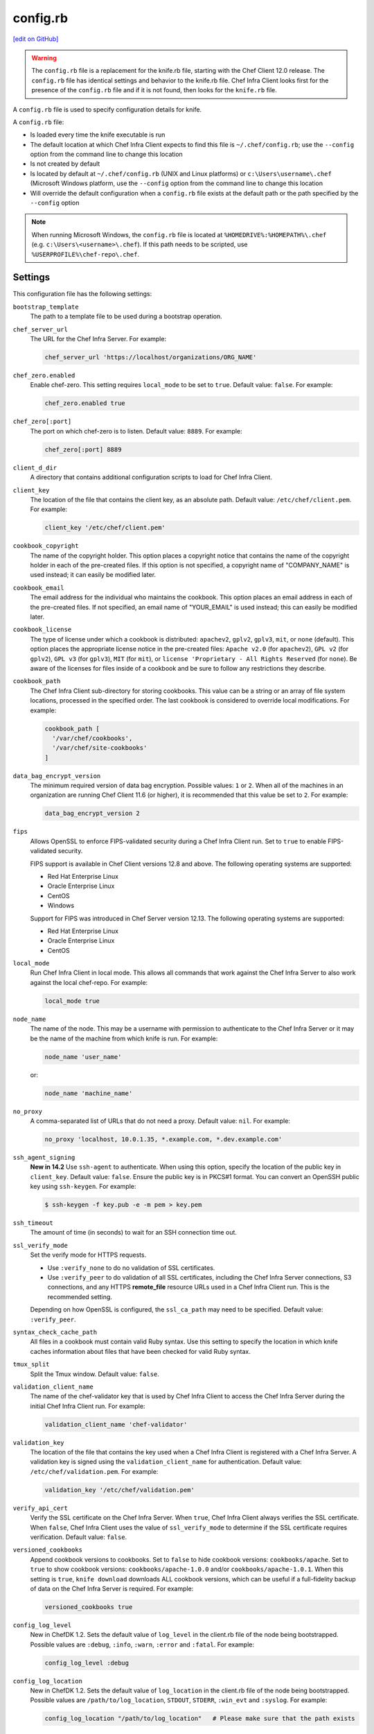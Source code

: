 =====================================================
config.rb
=====================================================
`[edit on GitHub] <https://github.com/chef/chef-web-docs/blob/master/chef_master/source/config_rb.rst>`__

.. warning:: The ``config.rb`` file is a replacement for the knife.rb file, starting with the Chef Client 12.0 release. The ``config.rb`` file has identical settings and behavior to the knife.rb file. Chef Infra Client looks first for the presence of the ``config.rb`` file and if it is not found, then looks for the ``knife.rb`` file.

A ``config.rb`` file is used to specify configuration details for knife.

A ``config.rb`` file:

* Is loaded every time the knife executable is run
* The default location at which Chef Infra Client expects to find this file is ``~/.chef/config.rb``; use the ``--config`` option from the command line to change this location
* Is not created by default
* Is located by default at ``~/.chef/config.rb`` (UNIX and Linux platforms) or ``c:\Users\username\.chef`` (Microsoft Windows platform, use the ``--config`` option from the command line to change this location
* Will override the default configuration when a ``config.rb`` file exists at the default path or the path specified by the ``--config`` option

.. note:: When running Microsoft Windows, the ``config.rb`` file is located at ``%HOMEDRIVE%:%HOMEPATH%\.chef`` (e.g. ``c:\Users\<username>\.chef``). If this path needs to be scripted, use ``%USERPROFILE%\chef-repo\.chef``.

Settings
=====================================================
This configuration file has the following settings:

``bootstrap_template``
   The path to a template file to be used during a bootstrap operation.

``chef_server_url``
   The URL for the Chef Infra Server. For example:

   .. code-block:: ruby

      chef_server_url 'https://localhost/organizations/ORG_NAME'

``chef_zero.enabled``
   Enable chef-zero. This setting requires ``local_mode`` to be set to ``true``. Default value: ``false``. For example:

   .. code-block:: ruby

      chef_zero.enabled true

``chef_zero[:port]``
   The port on which chef-zero is to listen. Default value: ``8889``. For example:

   .. code-block:: ruby

      chef_zero[:port] 8889

``client_d_dir``
   A directory that contains additional configuration scripts to load for Chef Infra Client.

``client_key``
   The location of the file that contains the client key, as an absolute path. Default value: ``/etc/chef/client.pem``. For example:

   .. code-block:: ruby

      client_key '/etc/chef/client.pem'

``cookbook_copyright``
   The name of the copyright holder. This option places a copyright notice that contains the name of the copyright holder in each of the pre-created files. If this option is not specified, a copyright name of "COMPANY_NAME" is used instead; it can easily be modified later.

``cookbook_email``
   The email address for the individual who maintains the cookbook. This option places an email address in each of the pre-created files. If not specified, an email name of "YOUR_EMAIL" is used instead; this can easily be modified later.

``cookbook_license``
   The type of license under which a cookbook is distributed: ``apachev2``, ``gplv2``, ``gplv3``, ``mit``, or ``none`` (default). This option places the appropriate license notice in the pre-created files: ``Apache v2.0`` (for ``apachev2``), ``GPL v2`` (for ``gplv2``), ``GPL v3`` (for ``gplv3``), ``MIT`` (for ``mit``), or ``license 'Proprietary - All Rights Reserved`` (for ``none``). Be aware of the licenses for files inside of a cookbook and be sure to follow any restrictions they describe.

``cookbook_path``
   The Chef Infra Client sub-directory for storing cookbooks. This value can be a string or an array of file system locations, processed in the specified order. The last cookbook is considered to override local modifications. For example:

   .. code-block:: ruby

      cookbook_path [
        '/var/chef/cookbooks',
        '/var/chef/site-cookbooks'
      ]

``data_bag_encrypt_version``
   The minimum required version of data bag encryption. Possible values: ``1`` or ``2``. When all of the machines in an organization are running Chef Client 11.6 (or higher), it is recommended that this value be set to ``2``. For example:

   .. code-block:: ruby

      data_bag_encrypt_version 2

``fips``
  Allows OpenSSL to enforce FIPS-validated security during a Chef Infra Client run. Set to ``true`` to enable FIPS-validated security.

  FIPS support is available in Chef Client versions 12.8 and above. The following operating systems are supported:

  * Red Hat Enterprise Linux
  * Oracle Enterprise Linux
  * CentOS
  * Windows

  Support for FIPS was introduced in Chef Server version 12.13. The following operating systems are supported:

  * Red Hat Enterprise Linux
  * Oracle Enterprise Linux
  * CentOS

``local_mode``
   Run Chef Infra Client in local mode. This allows all commands that work against the Chef Infra Server to also work against the local chef-repo. For example:

   .. code-block:: ruby

      local_mode true

``node_name``
   The name of the node. This may be a username with permission to authenticate to the Chef Infra Server or it may be the name of the machine from which knife is run. For example:

   .. code-block:: ruby

      node_name 'user_name'

   or:

   .. code-block:: ruby

      node_name 'machine_name'

``no_proxy``
   A comma-separated list of URLs that do not need a proxy. Default value: ``nil``. For example:

   .. code-block:: ruby

      no_proxy 'localhost, 10.0.1.35, *.example.com, *.dev.example.com'

``ssh_agent_signing``
   **New in 14.2** Use ``ssh-agent`` to authenticate. When using this option, specify the location of the public key in ``client_key``. Default value: ``false``. Ensure the public key is in PKCS#1 format. You can convert an OpenSSH public key using ``ssh-keygen``. For example:

   .. code-block:: bash

      $ ssh-keygen -f key.pub -e -m pem > key.pem

``ssh_timeout``
   The amount of time (in seconds) to wait for an SSH connection time out.

``ssl_verify_mode``
   Set the verify mode for HTTPS requests.

   * Use ``:verify_none`` to do no validation of SSL certificates.
   * Use ``:verify_peer`` to do validation of all SSL certificates, including the Chef Infra Server connections, S3 connections, and any HTTPS **remote_file** resource URLs used in a Chef Infra Client run. This is the recommended setting.

   Depending on how OpenSSL is configured, the ``ssl_ca_path`` may need to be specified. Default value: ``:verify_peer``.

``syntax_check_cache_path``
   All files in a cookbook must contain valid Ruby syntax. Use this setting to specify the location in which knife caches information about files that have been checked for valid Ruby syntax.

``tmux_split``
   Split the Tmux window. Default value: ``false``.

``validation_client_name``
   The name of the chef-validator key that is used by Chef Infra Client to access the Chef Infra Server during the initial Chef Infra Client run. For example:

   .. code-block:: ruby

      validation_client_name 'chef-validator'

``validation_key``
   The location of the file that contains the key used when a Chef Infra Client is registered with a Chef Infra Server. A validation key is signed using the ``validation_client_name`` for authentication. Default value: ``/etc/chef/validation.pem``. For example:

   .. code-block:: ruby

      validation_key '/etc/chef/validation.pem'

``verify_api_cert``
   Verify the SSL certificate on the Chef Infra Server. When ``true``, Chef Infra Client always verifies the SSL certificate. When ``false``, Chef Infra Client uses the value of ``ssl_verify_mode`` to determine if the SSL certificate requires verification. Default value: ``false``.

``versioned_cookbooks``
   Append cookbook versions to cookbooks. Set to ``false`` to hide cookbook versions: ``cookbooks/apache``. Set to ``true`` to show cookbook versions: ``cookbooks/apache-1.0.0`` and/or ``cookbooks/apache-1.0.1``. When this setting is ``true``, ``knife download`` downloads ALL cookbook versions, which can be useful if a full-fidelity backup of data on the Chef Infra Server is required. For example:

   .. code-block:: ruby

      versioned_cookbooks true

``config_log_level``
   New in ChefDK 1.2.
   Sets the default value of ``log_level`` in the client.rb file of the node being bootstrapped. Possible values are ``:debug``, ``:info``, ``:warn``, ``:error`` and ``:fatal``. For example:

   .. code-block:: ruby

      config_log_level :debug

``config_log_location``
   New in ChefDK 1.2.
   Sets the default value of ``log_location`` in the client.rb file of the node being bootstrapped. Possible values are ``/path/to/log_location``, ``STDOUT``, ``STDERR``, ``:win_evt`` and ``:syslog``. For example:

   .. code-block:: ruby

      config_log_location "/path/to/log_location"   # Please make sure that the path exists



Proxy Settings
----------------------------------------------------
In certain situations the proxy used by the Chef Infra Server requires authentication. In this situation, three settings must be added to the configuration file. Which settings to add depends on the protocol used to access the Chef Infra Server: HTTP or HTTPS.

If the Chef Infra Server is configured to use HTTP, add the following settings:

``http_proxy``
   The proxy server for HTTP connections. Default value: ``nil``. For example:

   .. code-block:: ruby

      http_proxy 'http://proxy.vmware.com:3128'

``http_proxy_user``
   The user name for the proxy server when the proxy server is using an HTTP connection. Default value: ``nil``.

``http_proxy_pass``
   The password for the proxy server when the proxy server is using an HTTP connection. Default value: ``nil``.

If the Chef Infra Server is configured to use HTTPS (such as the hosted Chef Infra Server), add the following settings:

``https_proxy``
   The proxy server for HTTPS connections. (The hosted Chef Infra Server uses an HTTPS connection.) Default value: ``nil``.

``https_proxy_user``
   The user name for the proxy server when the proxy server is using an HTTPS connection. Default value: ``nil``.

``https_proxy_pass``
   The password for the proxy server when the proxy server is using an HTTPS connection. Default value: ``nil``.

Use the following setting to specify URLs that do not need a proxy:

``no_proxy``
   A comma-separated list of URLs that do not need a proxy. Default value: ``nil``.



.d Directories
=====================================================
.. tag config_rb_client_dot_d_directories

Chef Infra Client supports reading multiple configuration files by putting them inside a ``.d`` configuration directory. For example: ``/etc/chef/client.d``. All files that end in ``.rb`` in the ``.d`` directory are loaded; other non-``.rb`` files are ignored.

``.d`` directories may exist in any location where the ``client.rb``, ``config.rb``, or ``solo.rb`` files are present, such as:

* ``/etc/chef/client.d``
* ``/etc/chef/config.d``
* ``~/chef/solo.d``

(There is no support for a ``knife.d`` directory; use ``config.d`` instead.)

For example, when using knife, the following configuration files would be loaded:

* ``~/.chef/config.rb``
* ``~/.chef/config.d/company_settings.rb``
* ``~/.chef/config.d/ec2_configuration.rb``
* ``~/.chef/config.d/old_settings.rb.bak``

The ``old_settings.rb.bak`` file is ignored because it's not a configuration file. The ``config.rb``, ``company_settings.rb``, and ``ec2_configuration`` files are merged together as if they are a single configuration file.

.. note:: If multiple configuration files exists in a ``.d`` directory, ensure that the same setting has the same value in all files.

.. end_tag

Optional Settings
=====================================================
In addition to the default settings in a ``config.rb`` file, there are other subcommand-specific settings that can be added:

#. A value passed via the command-line
#. A value contained in the ``config.rb`` file
#. The default value

A value passed via the command line will override a value in the ``config.rb`` file; a value in a ``config.rb`` file will override a default value.
Before adding any settings to the ``config.rb`` file:

* Verify the settings by reviewing the documentation for the knife subcommands and/or knife plugins
* Verify the use case(s) your organization has for adding them

Also note that:

* Custom plugins can be configured to use the same settings as the core knife subcommands
* Many of these settings are used by more than one subcommand and/or plugin
* Some of the settings are included only because knife checks for a value in the ``config.rb`` file

To add settings to the ``config.rb`` file, use the following syntax:

.. code-block:: ruby

   knife[:setting_name] = value

where ``value`` may require quotation marks (' ') if that value is a string. For example:

.. code-block:: ruby

   knife[:ssh_port] = 22
   knife[:bootstrap_template] = 'ubuntu14.04-gems'
   knife[:bootstrap_version] = ''
   knife[:bootstrap_proxy] = ''

Some of the optional ``config.rb`` settings are used often, such as the template file used in a bootstrap operation. The frequency of use of any option varies from organization to organization, so even though the following settings are often added to a ``config.rb`` file, they may not be the right settings to add for every organization:

``knife[:bootstrap_proxy]``
   The proxy server for the node that is the target of a bootstrap operation.

``knife[:bootstrap_template]``
   The path to a template file to be used during a bootstrap operation.

``knife[:bootstrap_version]``
   The version of Chef Infra Client to install.

``knife[:editor]``
   The $EDITOR that is used for all interactive commands.

``knife[:ssh_gateway]``
   The SSH tunnel or gateway that is used to run a bootstrap action on a machine that is not accessible from the workstation. Adding this setting can be helpful when a user cannot SSH directly into a host.

``knife[:ssh_port]``
   The SSH port.

Other SSH-related settings that are sometimes helpful when added to the ``config.rb`` file:

``knife[:forward_agent]``
   Enable SSH agent forwarding.

``knife[:ssh_attribute]``
   The attribute used when opening an SSH connection.

``knife[:ssh_password]``
   The SSH password. This can be used to pass the password directly on the command line. If this option is not specified (and a password is required) knife prompts for the password.

``knife[:ssh_user]``
   The SSH user name.

Some organizations choose to have all data bags use the same secret and secret file, rather than have a unique secret and secret file for each data bag. To use the same secret and secret file for all data bags, add the following to config.rb:

``knife[:secret]``
   The encryption key that is used for values contained within a data bag item.

``knife[:secret_file]``
   The path to the file that contains the encryption key.

Some settings are better left to Ohai, which will get the value at the start of a Chef Infra Client run:

``knife[:server_name]``
   Same as node_name. Recommended configuration is to allow Ohai to collect this value during each Chef Infra Client run.

``node_name``
   See the description above for this setting.

.. warning:: Review the full list of `optional settings </config_rb_optional_settings.html>`__ that can be added to the ``config.rb`` file. Many of these optional settings should not be added to the ``config.rb`` file. The reasons for not adding them can vary. For example, using ``--yes`` as a default in the ``config.rb`` file will cause knife to always assume that "Y" is the response to any prompt, which may lead to undesirable outcomes. Other settings, such as ``--hide-healthy`` (used only with the ``knife status`` subcommand) or ``--bare-directories`` (used only with the ``knife list`` subcommand) probably aren't used often enough (and in the same exact way) to justify adding them to the ``config.rb`` file. In general, if the optional settings are not listed on `the main ``config.rb`` topic </config_rb.html>`__, then add settings only after careful consideration. Do not use optional settings in a production environment until after the setting's performance has been validated in a safe testing environment.
